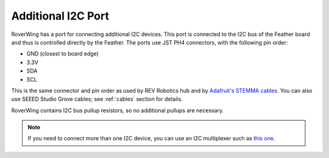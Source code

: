 ====================
Additional I2C Port
====================
RoverWing has a  port for connecting additional I2C devices. This port is
connected to the I2C bus of the Feather board and thus is controlled directly
by the Feather. The ports use JST PH4 connectors, with the following pin order:

* GND (closest to board edge)
* 3.3V
* SDA
* SCL

This is the same connector and   pin order as used by REV Robotics hub and
by `Adafruit's STEMMA cables <https://www.adafruit.com/product/3950>`_. You can
also use SEEED Studio Grove cables; see :ref:`cables` section for details.

RoverWing contains I2C bus pullup resistors, so no additional pullups are necessary.

.. note::
   If you need to connect more than one I2C device, you can use an I2C 
   multiplexer such as `this one <https://learn.adafruit.com/adafruit-tca9548a-1-to-8-i2c-multiplexer-breakout>`__.

